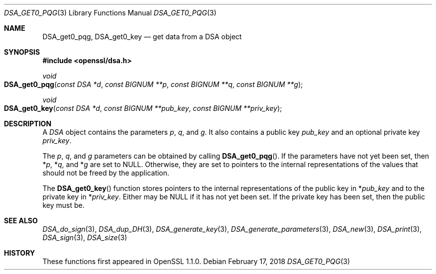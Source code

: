 .\" $OpenBSD: DSA_get0_pqg.3,v 1.1 2018/02/17 16:59:48 schwarze Exp $
.\" selective merge up to: OpenSSL e90fc053 Jul 15 09:39:45 2017 -0400
.\"
.\" This file was written by Matt Caswell <matt@openssl.org>.
.\" Copyright (c) 2016 The OpenSSL Project.  All rights reserved.
.\"
.\" Redistribution and use in source and binary forms, with or without
.\" modification, are permitted provided that the following conditions
.\" are met:
.\"
.\" 1. Redistributions of source code must retain the above copyright
.\"    notice, this list of conditions and the following disclaimer.
.\"
.\" 2. Redistributions in binary form must reproduce the above copyright
.\"    notice, this list of conditions and the following disclaimer in
.\"    the documentation and/or other materials provided with the
.\"    distribution.
.\"
.\" 3. All advertising materials mentioning features or use of this
.\"    software must display the following acknowledgment:
.\"    "This product includes software developed by the OpenSSL Project
.\"    for use in the OpenSSL Toolkit. (http://www.openssl.org/)"
.\"
.\" 4. The names "OpenSSL Toolkit" and "OpenSSL Project" must not be used to
.\"    endorse or promote products derived from this software without
.\"    prior written permission. For written permission, please contact
.\"    openssl-core@openssl.org.
.\"
.\" 5. Products derived from this software may not be called "OpenSSL"
.\"    nor may "OpenSSL" appear in their names without prior written
.\"    permission of the OpenSSL Project.
.\"
.\" 6. Redistributions of any form whatsoever must retain the following
.\"    acknowledgment:
.\"    "This product includes software developed by the OpenSSL Project
.\"    for use in the OpenSSL Toolkit (http://www.openssl.org/)"
.\"
.\" THIS SOFTWARE IS PROVIDED BY THE OpenSSL PROJECT ``AS IS'' AND ANY
.\" EXPRESSED OR IMPLIED WARRANTIES, INCLUDING, BUT NOT LIMITED TO, THE
.\" IMPLIED WARRANTIES OF MERCHANTABILITY AND FITNESS FOR A PARTICULAR
.\" PURPOSE ARE DISCLAIMED.  IN NO EVENT SHALL THE OpenSSL PROJECT OR
.\" ITS CONTRIBUTORS BE LIABLE FOR ANY DIRECT, INDIRECT, INCIDENTAL,
.\" SPECIAL, EXEMPLARY, OR CONSEQUENTIAL DAMAGES (INCLUDING, BUT
.\" NOT LIMITED TO, PROCUREMENT OF SUBSTITUTE GOODS OR SERVICES;
.\" LOSS OF USE, DATA, OR PROFITS; OR BUSINESS INTERRUPTION)
.\" HOWEVER CAUSED AND ON ANY THEORY OF LIABILITY, WHETHER IN CONTRACT,
.\" STRICT LIABILITY, OR TORT (INCLUDING NEGLIGENCE OR OTHERWISE)
.\" ARISING IN ANY WAY OUT OF THE USE OF THIS SOFTWARE, EVEN IF ADVISED
.\" OF THE POSSIBILITY OF SUCH DAMAGE.
.\"
.Dd $Mdocdate: February 17 2018 $
.Dt DSA_GET0_PQG 3
.Os
.Sh NAME
.Nm DSA_get0_pqg ,
.Nm DSA_get0_key
.Nd get data from a DSA object
.Sh SYNOPSIS
.In openssl/dsa.h
.Ft void
.Fo DSA_get0_pqg
.Fa "const DSA *d"
.Fa "const BIGNUM **p"
.Fa "const BIGNUM **q"
.Fa "const BIGNUM **g"
.Fc
.Ft void
.Fo DSA_get0_key
.Fa "const DSA *d"
.Fa "const BIGNUM **pub_key"
.Fa "const BIGNUM **priv_key"
.Fc
.Sh DESCRIPTION
A
.Vt DSA
object contains the parameters
.Fa p ,
.Fa q ,
and
.Fa g .
It also contains a public key
.Fa pub_key
and an optional private key
.Fa priv_key .
.Pp
The
.Fa p ,
.Fa q ,
and
.Fa g
parameters can be obtained by calling
.Fn DSA_get0_pqg .
If the parameters have not yet been set, then
.Pf * Fa p ,
.Pf * Fa q ,
and
.Pf * Fa g
are set to
.Dv NULL .
Otherwise, they are set to pointers to the internal representations
of the values that should not be freed by the application.
.Pp
The
.Fn DSA_get0_key
function stores pointers to the internal representations
of the public key in
.Pf * Fa pub_key
and to the private key in
.Pf * Fa priv_key .
Either may be
.Dv NULL
if it has not yet been set.
If the private key has been set, then the public key must be.
.Sh SEE ALSO
.Xr DSA_do_sign 3 ,
.Xr DSA_dup_DH 3 ,
.Xr DSA_generate_key 3 ,
.Xr DSA_generate_parameters 3 ,
.Xr DSA_new 3 ,
.Xr DSA_print 3 ,
.Xr DSA_sign 3 ,
.Xr DSA_size 3
.Sh HISTORY
These functions first appeared in OpenSSL 1.1.0.
